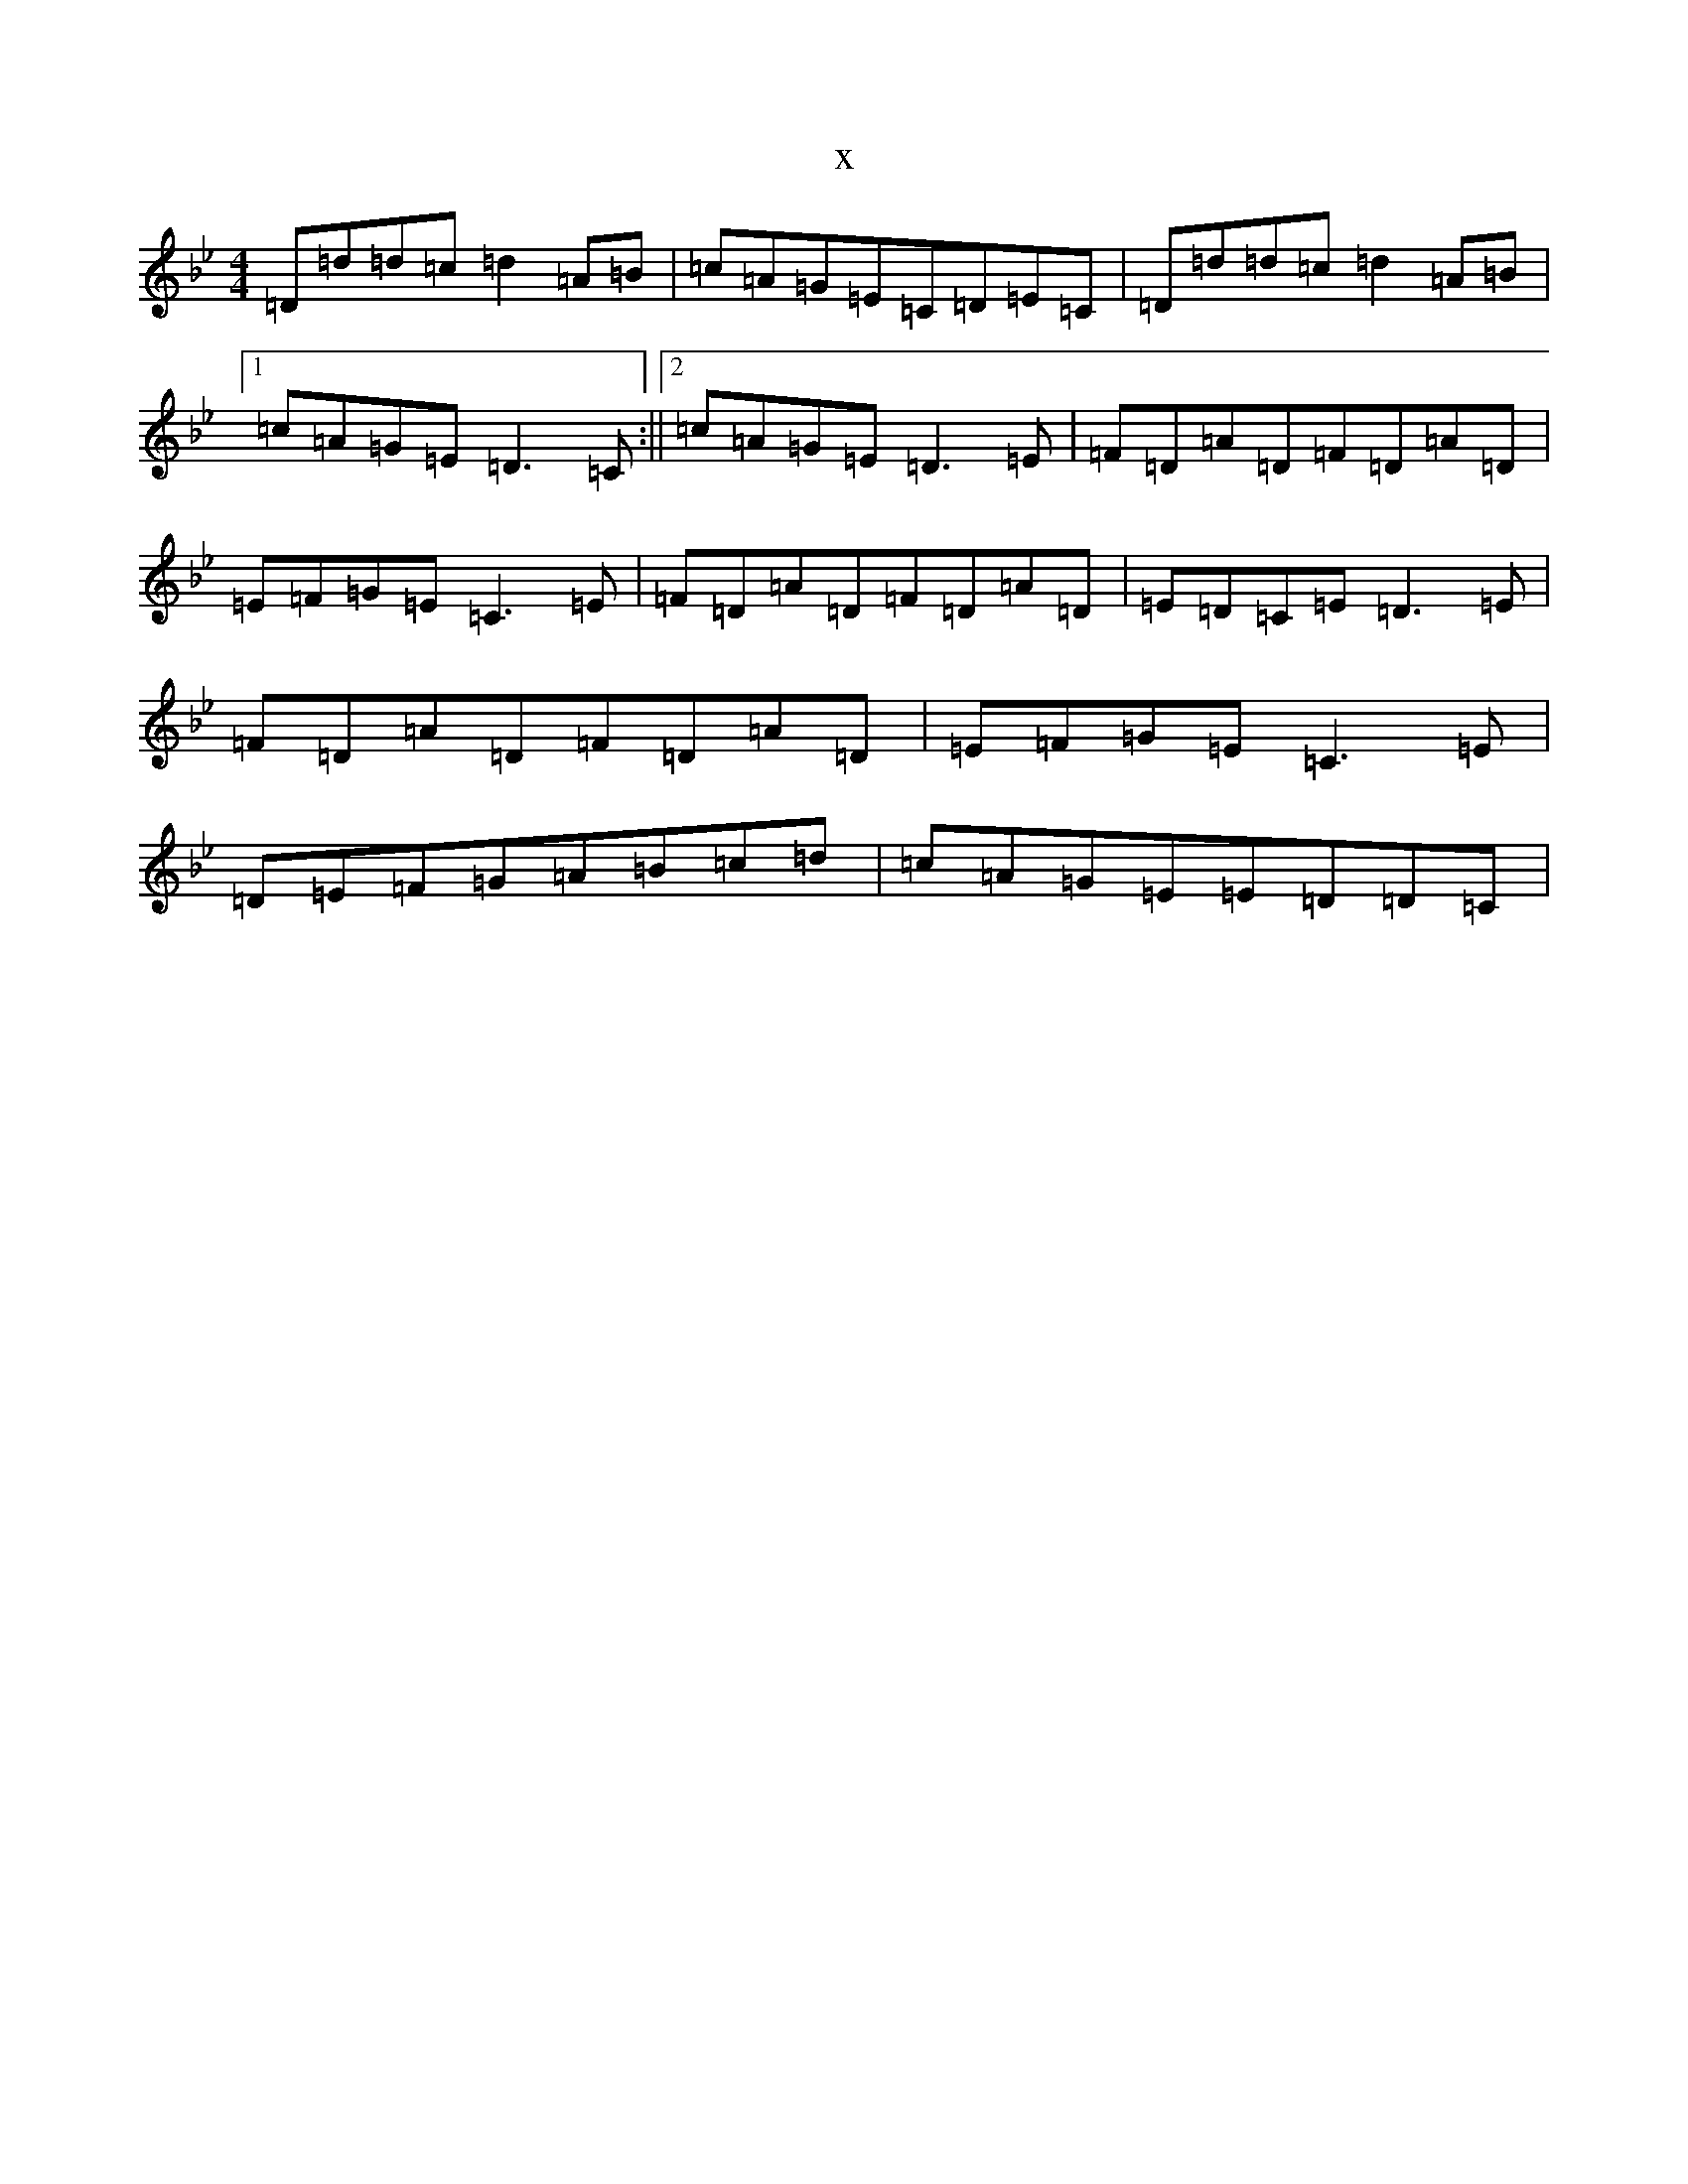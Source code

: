 X:19617
T:x
L:1/8
M:4/4
K: C Dorian
=D=d=d=c=d2=A=B|=c=A=G=E=C=D=E=C|=D=d=d=c=d2=A=B|1=c=A=G=E=D3=C:||2=c=A=G=E=D3=E|=F=D=A=D=F=D=A=D|=E=F=G=E=C3=E|=F=D=A=D=F=D=A=D|=E=D=C=E=D3=E|=F=D=A=D=F=D=A=D|=E=F=G=E=C3=E|=D=E=F=G=A=B=c=d|=c=A=G=E=E=D=D=C|